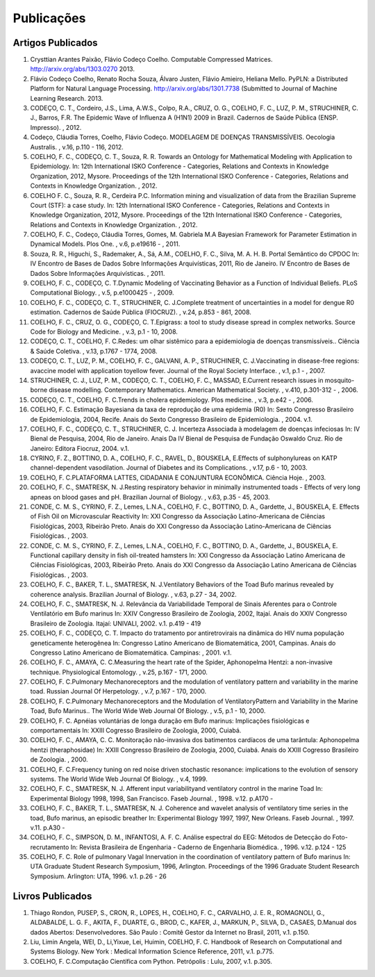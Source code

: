 Publicações
===========

Artigos Publicados
------------------

#. Crysttian Arantes Paixão, Flávio Codeço Coelho. Computable Compressed Matrices. http://arxiv.org/abs/1303.0270 2013.

#. Flávio Codeço Coelho, Renato Rocha Souza, Álvaro Justen, Flávio Amieiro, Heliana Mello. PyPLN: a Distributed Platform for Natural Language Processing. http://arxiv.org/abs/1301.7738 (Submitted to Journal of Machine Learning Research. 2013.

#. CODEÇO, C. T., Cordeiro, J.S., Lima, A.W.S., Colpo, R.A., CRUZ, O. G., COELHO, F. C., LUZ, P. M., STRUCHINER, C. J., Barros, F.R. The Epidemic Wave of Influenza A (H1N1) 2009 in Brazil. Cadernos de Saúde Pública (ENSP. Impresso). , 2012.

#. Codeço, Cláudia Torres, Coelho, Flávio Codeço. MODELAGEM DE DOENÇAS TRANSMISSÍVEIS. Oecologia Australis. , v.16, p.110 - 116, 2012.

#. COELHO, F. C., CODEÇO, C. T., Souza, R. R. Towards an Ontology for Mathematical Modeling with Application to Epidemiology. In: 12th International ISKO Conference - Categories, Relations and Contexts in Knowledge Organization, 2012, Mysore.  Proceedings of the 12th International ISKO Conference - Categories, Relations and Contexts in Knowledge Organization. , 2012.

#. COELHO F. C., Souza, R. R., Cerdeira P.C. Information mining and visualization of data from the Brazilian Supreme Court (STF): a case study. In: 12th International ISKO Conference - Categories, Relations and Contexts in Knowledge Organization, 2012, Mysore.  Proceedings of the 12th International ISKO Conference - Categories, Relations and Contexts in Knowledge Organization. , 2012.

#. COELHO, F. C., Codeço, Cláudia Torres, Gomes, M. Gabriela M.A Bayesian Framework for Parameter Estimation in Dynamical Models. Plos One. , v.6, p.e19616 - , 2011.

#. Souza, R. R., Higuchi, S., Rademaker, A., Sá, A.M., COELHO, F. C., Silva, M. A. H. B. Portal Semântico do CPDOC In: IV Encontro de Bases de Dados Sobre Informações Arquivísticas, 2011, Rio de Janeiro. IV Encontro de Bases de Dados Sobre Informações Arquivísticas. , 2011.

#. COELHO, F. C., CODEÇO, C. T.Dynamic Modeling of Vaccinating Behavior as a Function of Individual Beliefs. PLoS Computational Biology. , v.5, p.e1000425 - , 2009.

#. COELHO, F. C., CODEÇO, C. T., STRUCHINER, C. J.Complete treatment of uncertainties in a model for dengue R0 estimation. Cadernos de Saúde Pública (FIOCRUZ). , v.24, p.853 - 861, 2008.

#. COELHO, F. C., CRUZ, O. G., CODEÇO, C. T.Epigrass: a tool to study disease spread in complex networks. Source Code for Biology and Medicine. , v.3, p.1 - 10, 2008.

#. CODEÇO, C. T., COELHO, F. C.Redes: um olhar sistêmico para a epidemiologia de doenças transmissíveis.. Ciência & Saúde Coletiva. , v.13, p.1767 - 1774, 2008.

#. CODEÇO, C. T., LUZ, P. M., COELHO, F. C., GALVANI, A. P., STRUCHINER, C. J.Vaccinating in disease-free regions: avaccine model with application toyellow fever. Journal of the Royal Society Interface. , v.1, p.1 - , 2007.

#. STRUCHINER, C. J., LUZ, P. M., CODEÇO, C. T., COELHO, F. C., MASSAD, E.Current research issues in mosquito-borne disease modelling. Contemporary Mathematics. American Mathematical Society. , v.410, p.301-312 - , 2006.

#. CODEÇO, C. T., COELHO, F. C.Trends in cholera epidemiology. Plos medicine. , v.3, p.e42 - , 2006.

#. COELHO, F. C. Estimação Bayesiana da taxa de reprodução de uma epidemia (R0) In: Sexto Congresso Brasileiro de Epidemiologia, 2004, Recife.  Anais do Sexto Congresso Brasileiro de Epidemiologia. , 2004. v.1.

#. COELHO, F. C., CODEÇO, C. T., STRUCHINER, C. J. Incerteza Associada à modelagem de doenças infeciosas In: IV Bienal de Pesquisa, 2004, Rio de Janeiro.  Anais Da IV Bienal de Pesquisa de Fundação Oswaldo Cruz. Rio de Janeiro: Editora Fiocruz, 2004. v.1.

#. CYRINO, F. Z., BOTTINO, D. A., COELHO, F. C., RAVEL, D., BOUSKELA, E.Effects of sulphonylureas on KATP channel-dependent vasodilation. Journal of Diabetes and its Complications. , v.17, p.6 - 10, 2003.

#. COELHO, F. C.PLATAFORMA LATTES, CIDADANIA E CONJUNTURA ECONÔMICA. Ciência Hoje. , 2003.

#. COELHO, F. C., SMATRESK, N. J.Resting respiratory behavior in minimally instrumented toads - Effects of very long apneas on blood gases and pH. Brazilian Journal of Biology. , v.63, p.35 - 45, 2003.

#. CONDE, C. M. S., CYRINO, F. Z., Lemes, L.N.A., COELHO, F. C., BOTTINO, D. A., Gardette, J., BOUSKELA, E. Effects of Fish Oil on Microvascular Reactivity In: XXI Congresso da Associação Latino-Americana de Ciências Fisiológicas, 2003, Ribeirão Preto.  Anais do XXI Congresso da Associação Latino-Americana de Ciências Fisiológicas. , 2003.

#. CONDE, C. M. S., CYRINO, F. Z., Lemes, L.N.A., COELHO, F. C., BOTTINO, D. A., Gardette, J., BOUSKELA, E. Functional capillary density in fish oil-treated hamsters In: XXI Congresso da Associação Latino Americana de Ciências Fisiológicas, 2003, Ribeirão Preto.  Anais do XXI Congresso da Associação Latino Americana de Ciências Fisiológicas. , 2003.

#. COELHO, F. C., BAKER, T. L., SMATRESK, N. J.Ventilatory Behaviors of the Toad Bufo marinus revealed by coherence analysis. Brazilian Journal of Biology. , v.63, p.27 - 34, 2002.

#. COELHO, F. C., SMATRESK, N. J. Relevância da Variabilidade Temporal de Sinais Aferentes para o Controle Ventilatório em Bufo marinus In: XXIV Congresso Brasileiro de Zoologia, 2002, Itajaí.   Anais do XXIV Congresso Brasileiro de Zoologia. Itajaí: UNIVALI, 2002. v.1. p.419 - 419

#. COELHO, F. C., CODEÇO, C. T. Impacto do tratamento por antiretrovirais na dinâmica do HIV numa população geneticamente heterogênea In: Congresso Latino Americano de Biomatemática, 2001, Campinas.  Anais do Congresso Latino Americano de Biomatemática. Campinas: , 2001. v.1.

#. COELHO, F. C., AMAYA, C. C.Measuring the heart rate of the Spider, Aphonopelma Hentzi: a non-invasive technique. Physiological Entomology. , v.25, p.167 - 171, 2000.

#. COELHO, F. C.Pulmonary Mechanoreceptors and the modulation of ventilatory pattern and variability in the marine toad. Russian Journal Of Herpetology. , v.7, p.167 - 170, 2000.

#. COELHO, F. C.Pulmonary Mechanoreceptors and the Modulation of VentilatoryPattern and Variability in the Marine Toad, Bufo Marinus.. The World Wide Web Journal Of Biology. , v.5, p.1 - 10, 2000.

#. COELHO, F. C. Apnéias voluntárias de longa duração em Bufo marinus: Implicações fisiológicas e comportamentais In: XXIII Cogresso Brasileiro de Zoologia, 2000, Cuiabá.

#. COELHO, F. C., AMAYA, C. C. Monitoração não-invasiva dos batimentos cardíacos de uma tarântula: Aphonopelma hentzi (theraphosidae) In: XXIII Congresso Brasileiro de Zoologia, 2000, Cuiabá.  Anais do XXIII Cogresso Brasileiro de Zoologia. , 2000.

#. COELHO, F. C.Frequency tuning on red noise driven stochastic resonance: implications to the evolution of sensory systems. The World Wide Web Journal Of Biology. , v.4, 1999.

#. COELHO, F. C., SMATRESK, N. J. Afferent input variabilityand ventilatory control in the marine Toad In: Experimental Biology 1998, 1998, San Francisco.  Faseb Journal. , 1998. v.12. p.A170 -

#. COELHO, F. C., BAKER, T. L., SMATRESK, N. J. Coherence and wavelet analysis of ventilatory time series in the toad, Bufo marinus, an episodic breather In: Experimental Biology 1997, 1997, New Orleans.  Faseb Journal. , 1997. v.11. p.A30 -

#. COELHO, F. C., SIMPSON, D. M., INFANTOSI, A. F. C. Análise espectral do EEG: Métodos de Detecção do Foto-recrutamento In:   Revista Brasileira de Engenharia - Caderno de Engenharia Biomédica. , 1996. v.12. p.124 - 125

#. COELHO, F. C. Role of pulmonary Vagal Innervation in the coordination of ventilatory pattern of Bufo marinus In: UTA Graduate Student Research Symposium, 1996, Arlington.  Proceedings of the 1996 Graduate Student Research Symposium. Arlington: UTA, 1996. v.1. p.26 - 26


Livros Publicados
-----------------

#. Thiago Rondon, PUSEP, S., CRON, R., LOPES, H., COELHO, F. C., CARVALHO, J. E. R., ROMAGNOLI, G., ALDABALDE, L. G. F., AKITA, F., DUARTE, G., BROD, C., KAFER, J., MARKUN, P., SILVA, D., CASAES, D.Manual dos dados Abertos: Desenvolvedores. São Paulo : Comitê Gestor da Internet no Brasil, 2011, v.1. p.150.

#. Liu, Limin Angela, WEI, D., Li,Yixue, Lei, Huimin, COELHO, F. C. Handbook of Research on Computational and Systems Biology. New York : Medical Information Science Reference, 2011, v.1. p.775.

#. COELHO, F. C.Computação Científica com Python. Petrópolis : Lulu, 2007, v.1. p.305.



